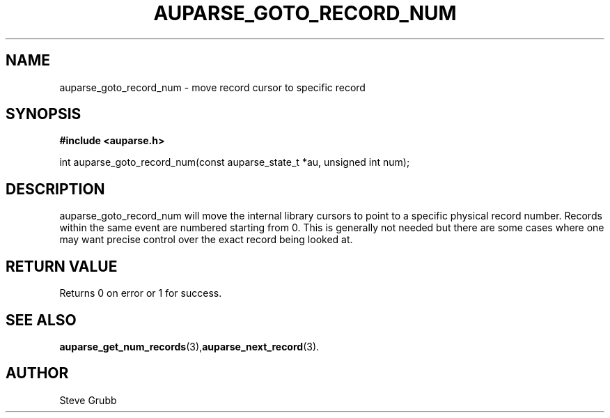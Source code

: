 .TH "AUPARSE_GOTO_RECORD_NUM" "3" "May 2008" "Red Hat" "Linux Audit API"
.SH NAME
auparse_goto_record_num \- move record cursor to specific record
.SH "SYNOPSIS"
.B #include <auparse.h>
.sp
int auparse_goto_record_num(const auparse_state_t *au, unsigned int num);

.SH "DESCRIPTION"
auparse_goto_record_num will move the internal library cursors to point to a specific physical record number. Records within the same event are numbered starting from 0. This is generally not needed but there are some cases where one may want precise control over the exact record being looked at. 

.SH "RETURN VALUE"

Returns 0 on error or 1 for success.

.SH "SEE ALSO"

.BR auparse_get_num_records (3), auparse_next_record (3).

.SH AUTHOR
Steve Grubb
